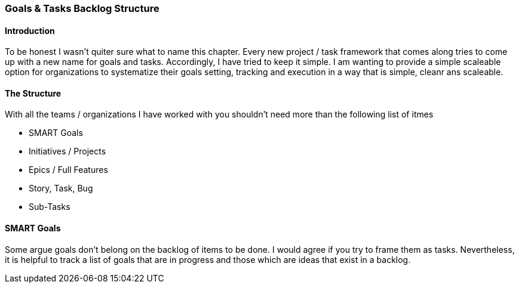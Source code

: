 === Goals & Tasks Backlog Structure

==== Introduction
To be honest I wasn't quiter sure what to name this chapter.
Every new project / task framework that comes along tries to come up with a new name for goals and tasks.
Accordingly, I have tried to keep it simple.
I am wanting to provide a simple scaleable option for organizations to systematize their goals setting, tracking and execution in a way that is simple, cleanr ans scaleable.

==== The Structure
With all the teams / organizations I have worked with you shouldn't need more than the following list of itmes

* SMART Goals
* Initiatives / Projects
* Epics / Full Features
* Story, Task, Bug
* Sub-Tasks

==== SMART Goals
Some argue goals don't belong on the backlog of items to be done.
I would agree if you try to frame them as tasks.
Nevertheless, it is helpful to track a list of goals that are in progress and those which are ideas that exist in a backlog.


